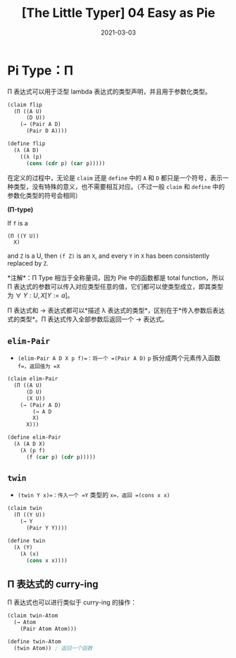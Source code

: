 #+title: [The Little Typer] 04 Easy as Pie
#+date: 2021-03-03
#+hugo_tags: "Dependent Type" 形式化验证 Pie 类型系统 程序语言理论
#+hugo_series: "The Little Typer"

* Pi Type：Π
Π 表达式可以用于泛型 lambda 表达式的类型声明，并且用于参数化类型。

#+begin_src lisp
(claim flip
  (Π ((A U)
      (D U))
    (→ (Pair A D)
      (Pair D A))))

(define flip
  (λ (A D)
    ((λ (p)
      (cons (cdr p) (car p)))))
#+end_src

在定义的过程中，无论是 =claim= 还是 =define= 中的 =A= 和 =D= 都只是一个符号，表示一种类型，没有特殊的意义，也不需要相互对应。（不过一般 =claim= 和 =define= 中的参数化类型的符号会相同）

#+begin_definition
*(Π-type)*

If =f= is a

#+begin_src lisp
(Π ((Y U))
  X)
#+end_src

and =Z= is a U, then =(f Z)= is an =X=, and every =Y= in =X= has been consistently replaced by =Z=.

*注解*：Π Type 相当于全称量词，因为 Pie 中的函数都是 total function，所以 Π 表达式的参数可以传入对应类型任意的值，它们都可以使类型成立，即其类型为 \(\forall\ Y:U, X[Y:=a]\)。
#+end_definition

Π 表达式和 → 表达式都可以*描述 λ 表达式的类型*，区别在于*传入参数后表达式的类型*。Π 表达式传入全部参数后返回一个 → 表达式。

** =elim-Pair=
- =(elim-Pair A D X p f)=：将一个 =(Pair A D)= =p= 拆分成两个元素传入函数 =f=，返回值为 =X=

#+begin_src lisp
(claim elim-Pair
  (Π ((A U)
      (D U)
      (X U))
    (→ (Pair A D)
        (→ A D
        X)
      X)))

(define elim-Pair
  (λ (A D X)
    (λ (p f)
      (f (car p) (cdr p)))))
#+end_src

** =twin=
- =(twin Y x)=：传入一个 =Y= 类型的 =x=，返回 =(cons x x)=

#+begin_src lisp
(claim twin
  (Π ((Y U))
    (→ Y
      (Pair Y Y))))

(define twin
  (λ (Y)
    (λ (x)
      (cons x x))))
#+end_src

** Π 表达式的 curry-ing
Π 表达式也可以进行类似于 curry-ing 的操作：

#+begin_src lisp
(claim twin-Atom
  (→ Atom
    (Pair Atom Atom)))

(define twin-Atom
  (twin Atom)) ; 返回一个函数
#+end_src
